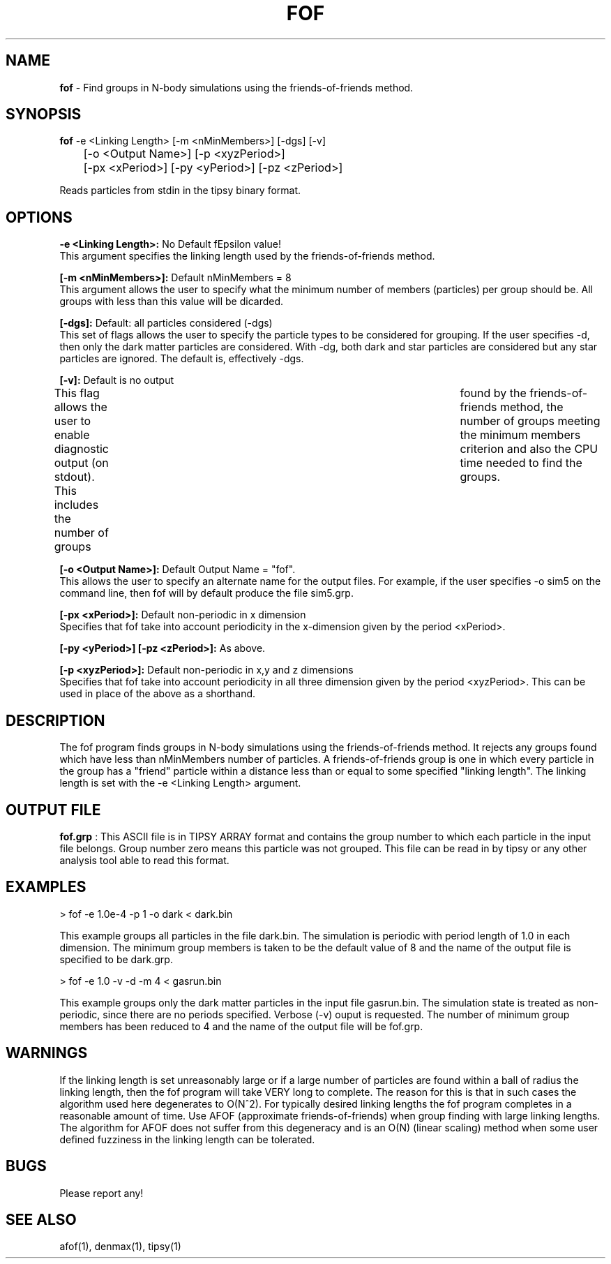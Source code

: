 .TH FOF 1.1 "Oct 26, 1994" "Stadel Release 1.1" "FOF"
.SH NAME
.B fof
\- Find groups in N\-body simulations using the friends\-of\-friends
method.
.SH SYNOPSIS
.B fof
\-e <Linking Length> [\-m <nMinMembers>] [-dgs] [-v]
.br
	[\-o <Output Name>] [\-p <xyzPeriod>]
.br
	[\-px <xPeriod>] [\-py <yPeriod>] [\-pz <zPeriod>]
.br

Reads particles from stdin in the tipsy binary format.

.SH OPTIONS
.B \-e <Linking Length>:
No Default fEpsilon value!
.br
This argument specifies the linking length used by the
friends\-of\-friends method.

.B [\-m <nMinMembers>]:
Default nMinMembers = 8
.br
This argument allows the user to specify what the minimum
number of members (particles) per group should be. All groups 
with less than this value will be dicarded.

.B [\-dgs]:
Default: all particles considered (-dgs)
.br
This set of flags allows the user to specify the particle
types to be considered for grouping. If the user specifies \-d, then
only the dark matter particles are considered. With \-dg, both dark
and star particles are considered but any star particles are 
ignored. The default is, effectively \-dgs.

.B [\-v]:
Default is no output
.br
This flag allows the user to enable diagnostic output
(on stdout). This includes the number of groups	found by the
friends\-of\-friends method, the number of groups meeting the
minimum members criterion and also the CPU time needed to find
the groups.

.B [\-o <Output Name>]:
Default Output Name = "fof".
.br
This allows the user to specify an alternate name for the 
output files. For example, if the user specifies -o sim5 on the
command line, then fof will by default produce the file sim5.grp.

.B [\-px <xPeriod>]:
Default non-periodic in x dimension
.br
Specifies that fof take into account periodicity in the
x\-dimension given by the period <xPeriod>.

.B [\-py <yPeriod>] [\-pz <zPeriod>]:
As above.

.B [\-p <xyzPeriod>]:
Default non-periodic in x,y and z dimensions
.br
Specifies that fof take into account periodicity in all
three dimension given by the period <xyzPeriod>. This can be used
in place of the above as a shorthand.

.SH DESCRIPTION

The fof program finds groups in N\-body simulations using the
friends\-of\-friends method. It rejects any groups found which
have less than nMinMembers number of particles. A
friends\-of\-friends group is one in
which every particle in the group has
a "friend" particle within a distance less than or equal to 
some specified "linking length". The linking length is set
with the \-e <Linking Length> argument.

.SH OUTPUT FILE

.B fof.grp
: This ASCII file is in TIPSY ARRAY format 
and contains the group number to which each particle in 
the input file belongs. Group number zero means this 
particle was not grouped. This file can be read in by tipsy or
any other analysis tool able to read this format.

.SH EXAMPLES

> fof \-e 1.0e\-4 \-p 1 \-o dark < dark.bin

This example groups all particles in the file dark.bin.
The simulation is periodic with period length of 1.0 in
each dimension. The minimum group members is taken to be the
default value of 8 and the name of the output file is 
specified to be dark.grp. 

> fof \-e 1.0 \-v \-d \-m 4 \< gasrun.bin

This example groups only the dark matter particles in the input
file gasrun.bin. The simulation state is treated as non-periodic,
since there are no periods specified. Verbose (\-v) ouput is
requested. The number of minimum group members has been reduced
to 4 and the name of the output file will be fof.grp.

.SH WARNINGS

If the linking length is set unreasonably large or if a large number
of particles are found within a ball of radius the linking length, then
the fof program will take VERY long to complete. The reason for this
is that in such cases the algorithm used here degenerates to O(N^2).
For typically desired linking lengths the fof program completes in a
reasonable amount of time. Use AFOF (approximate friends\-of\-friends)
when group finding with large linking lengths. The algorithm for
AFOF does not suffer from this degeneracy and is an O(N) (linear scaling) 
method when some user defined fuzziness in the linking length can be
tolerated.

.SH BUGS

Please report any!
  
.SH SEE ALSO

afof(1), denmax(1), tipsy(1)















